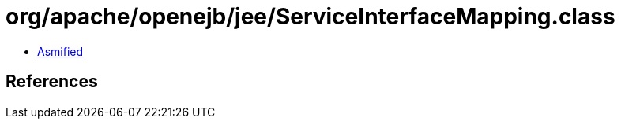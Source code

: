 = org/apache/openejb/jee/ServiceInterfaceMapping.class

 - link:ServiceInterfaceMapping-asmified.java[Asmified]

== References

